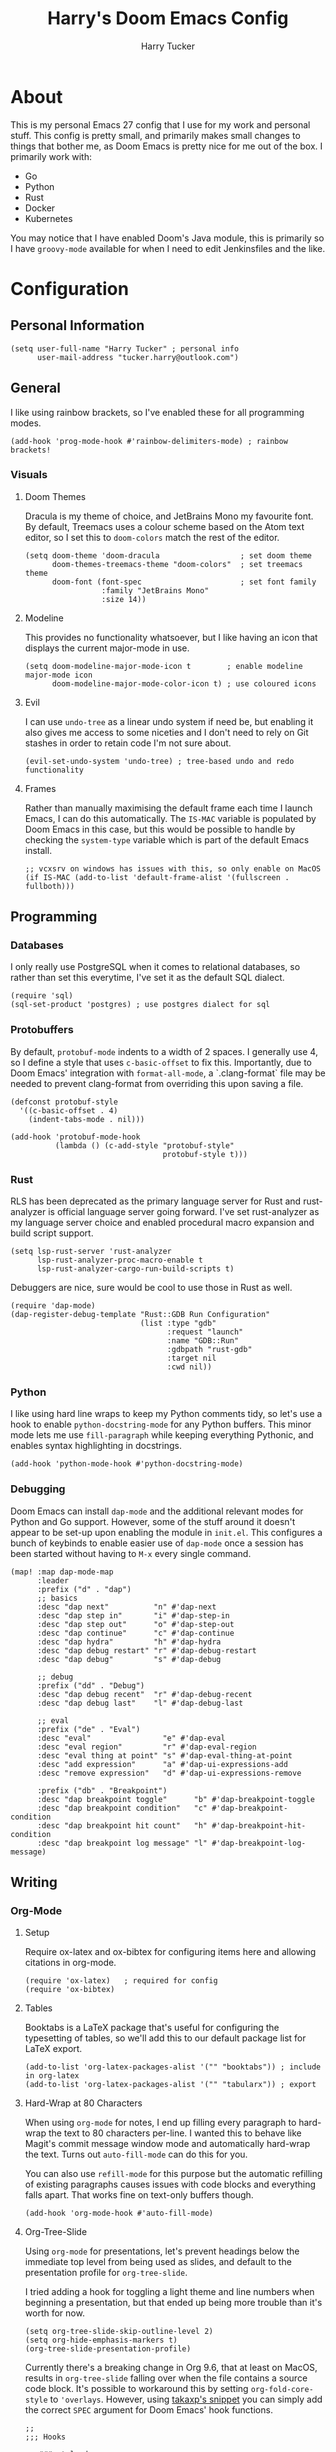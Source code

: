 #+TITLE: Harry's Doom Emacs Config
#+AUTHOR: Harry Tucker

* About
This is my personal Emacs 27 config that I use for my work and personal stuff.
This config is pretty small, and primarily makes small changes to things that
bother me, as Doom Emacs is pretty nice for me out of the box. I primarily work
with:
+ Go
+ Python
+ Rust
+ Docker
+ Kubernetes
You may notice that I have enabled Doom's Java module, this is primarily so I
have =groovy-mode= available for when I need to edit Jenkinsfiles and the like.
* Configuration
** Personal Information
#+BEGIN_SRC elisp
(setq user-full-name "Harry Tucker" ; personal info
      user-mail-address "tucker.harry@outlook.com")
#+END_SRC
** General
I like using rainbow brackets, so I've enabled these for all programming modes.
#+BEGIN_SRC elisp
(add-hook 'prog-mode-hook #'rainbow-delimiters-mode) ; rainbow brackets!
#+END_SRC
*** Visuals
**** Doom Themes
Dracula is my theme of choice, and JetBrains Mono my favourite font. By default,
Treemacs uses a colour scheme based on the Atom text editor, so I set this to
=doom-colors= match the rest of the editor.
#+BEGIN_SRC elisp
(setq doom-theme 'doom-dracula                  ; set doom theme
      doom-themes-treemacs-theme "doom-colors"  ; set treemacs theme
      doom-font (font-spec                      ; set font family
                 :family "JetBrains Mono"
                 :size 14))
#+END_SRC
**** Modeline
This provides no functionality whatsoever, but I like having an icon that
displays the current major-mode in use.
#+BEGIN_SRC elisp
(setq doom-modeline-major-mode-icon t        ; enable modeline major-mode icon
      doom-modeline-major-mode-color-icon t) ; use coloured icons
#+END_SRC
**** Evil
I can use =undo-tree= as a linear undo system if need be, but enabling it also
gives me access to some niceties and I don't need to rely on Git stashes in
order to retain code I'm not sure about.
#+begin_src elisp
(evil-set-undo-system 'undo-tree) ; tree-based undo and redo functionality
#+end_src
**** Frames
Rather than manually maximising the default frame each time I launch Emacs, I
can do this automatically. The =IS-MAC= variable is populated by Doom Emacs in
this case, but this would be possible to handle by checking the =system-type=
variable which is part of the default Emacs install.
#+begin_src elisp
;; vcxsrv on windows has issues with this, so only enable on MacOS
(if IS-MAC (add-to-list 'default-frame-alist '(fullscreen . fullboth)))
#+end_src
** Programming
*** Databases
I only really use PostgreSQL when it comes to relational databases, so rather
than set this everytime, I've set it as the default SQL dialect.
#+BEGIN_SRC elisp
(require 'sql)
(sql-set-product 'postgres) ; use postgres dialect for sql
#+END_SRC
*** Protobuffers
By default, =protobuf-mode= indents to a width of 2 spaces. I generally use 4,
so I define a style that uses =c-basic-offset= to fix this. Importantly, due to
Doom Emacs' integration with =format-all-mode=, a `.clang-format` file may be
needed to prevent clang-format from overriding this upon saving a file.
#+begin_src elisp
(defconst protobuf-style
  '((c-basic-offset . 4)
    (indent-tabs-mode . nil)))

(add-hook 'protobuf-mode-hook
          (lambda () (c-add-style "protobuf-style"
                                  protobuf-style t)))
#+end_src
*** Rust
RLS has been deprecated as the primary language server for Rust and
rust-analyzer is official language server going forward. I've set rust-analyzer
as my language server choice and enabled procedural macro expansion and build
script support.
#+BEGIN_SRC elisp
(setq lsp-rust-server 'rust-analyzer
      lsp-rust-analyzer-proc-macro-enable t
      lsp-rust-analyzer-cargo-run-build-scripts t)
#+end_src

Debuggers are nice, sure would be cool to use those in Rust as well.
#+begin_src elisp
(require 'dap-mode)
(dap-register-debug-template "Rust::GDB Run Configuration"
                             (list :type "gdb"
                                   :request "launch"
                                   :name "GDB::Run"
                                   :gdbpath "rust-gdb"
                                   :target nil
                                   :cwd nil))
#+end_src
*** Python
I like using hard line wraps to keep my Python comments tidy, so let's use a
hook to enable =python-docstring-mode= for any Python buffers. This minor mode
lets me use =fill-paragraph= while keeping everything Pythonic, and enables syntax
highlighting in docstrings.
#+begin_src elisp
(add-hook 'python-mode-hook #'python-docstring-mode)
#+end_src
*** Debugging
Doom Emacs can install =dap-mode= and the additional relevant modes for Python
and Go support. However, some of the stuff around it doesn't appear to be set-up
upon enabling the module in =init.el=. This configures a bunch of keybinds to
enable easier use of =dap-mode= once a session has been started without having
to =M-x= every single command.
#+begin_src elisp
(map! :map dap-mode-map
      :leader
      :prefix ("d" . "dap")
      ;; basics
      :desc "dap next"          "n" #'dap-next
      :desc "dap step in"       "i" #'dap-step-in
      :desc "dap step out"      "o" #'dap-step-out
      :desc "dap continue"      "c" #'dap-continue
      :desc "dap hydra"         "h" #'dap-hydra
      :desc "dap debug restart" "r" #'dap-debug-restart
      :desc "dap debug"         "s" #'dap-debug

      ;; debug
      :prefix ("dd" . "Debug")
      :desc "dap debug recent"  "r" #'dap-debug-recent
      :desc "dap debug last"    "l" #'dap-debug-last

      ;; eval
      :prefix ("de" . "Eval")
      :desc "eval"                "e" #'dap-eval
      :desc "eval region"         "r" #'dap-eval-region
      :desc "eval thing at point" "s" #'dap-eval-thing-at-point
      :desc "add expression"      "a" #'dap-ui-expressions-add
      :desc "remove expression"   "d" #'dap-ui-expressions-remove

      :prefix ("db" . "Breakpoint")
      :desc "dap breakpoint toggle"      "b" #'dap-breakpoint-toggle
      :desc "dap breakpoint condition"   "c" #'dap-breakpoint-condition
      :desc "dap breakpoint hit count"   "h" #'dap-breakpoint-hit-condition
      :desc "dap breakpoint log message" "l" #'dap-breakpoint-log-message)
#+end_src
** Writing
*** Org-Mode
**** Setup
Require ox-latex and ox-bibtex for configuring items here and allowing citations
in org-mode.
#+BEGIN_SRC elisp
(require 'ox-latex)   ; required for config
(require 'ox-bibtex)
#+END_SRC
**** Tables
Booktabs is a LaTeX package that's useful for configuring the typesetting of
tables, so we'll add this to our default package list for LaTeX export.
#+BEGIN_SRC elisp
(add-to-list 'org-latex-packages-alist '("" "booktabs")) ; include in org-latex
(add-to-list 'org-latex-packages-alist '("" "tabularx")) ; export
#+END_SRC
**** Hard-Wrap at 80 Characters
When using =org-mode= for notes, I end up filling every paragraph to hard-wrap
the text to 80 characters per-line. I wanted this to behave like Magit's commit
message window mode and automatically hard-wrap the text. Turns out
=auto-fill-mode= can do this for you.

You can also use =refill-mode= for this purpose but the automatic refilling of
existing paragraphs causes issues with code blocks and everything falls apart.
That works fine on text-only buffers though.
#+begin_src elisp
(add-hook 'org-mode-hook #'auto-fill-mode)
#+end_src
**** Org-Tree-Slide
Using =org-mode= for presentations, let's prevent headings below the immediate
top level from being used as slides, and default to the presentation profile for
=org-tree-slide=.

I tried adding a hook for toggling a light theme and line numbers when beginning
a presentation, but that ended up being more trouble than it's worth for now.
#+begin_src elisp
(setq org-tree-slide-skip-outline-level 2)
(setq org-hide-emphasis-markers t)
(org-tree-slide-presentation-profile)
#+end_src

Currently there's a breaking change in Org 9.6, that at least on MacOS, results
in =org-tree-slide= falling over when the file contains a source code block.
It's possible to workaround this by setting =org-fold-core-style= to
='overlays=. However, using [[https://github.com/takaxp/org-tree-slide/issues/54#issuecomment-1185772944][takaxp's snippet]] you can simply add the correct
=SPEC= argument for Doom Emacs' hook functions.
#+begin_src elisp :tangle no
;;
;;; Hooks

;;;###autoload
(defun +org-present-hide-blocks-h ()
  "Hide org #+ constructs."
  (save-excursion
    (goto-char (point-min))
    (while (re-search-forward "^[[:space:]]*\\(#\\+\\)\\(\\(?:BEGIN\\|END\\|ATTR\\)[^[:space:]]+\\).*" nil t)
      (org-fold-region (match-beginning 1)
                       (match-end 0)
                       org-tree-slide-mode
                       'block))))

;;;###autoload
(defun +org-present-hide-leading-stars-h ()
  "Hide leading stars in headings."
  (save-excursion
    (goto-char (point-min))
    (while (re-search-forward "^\\(\\*+\\)" nil t)
      (org-fold-region (match-beginning 1)
                       (match-end 1)
                       org-tree-slide-mode
                       'headline))))
#+end_src
* Extra Packages
I use some packages from [[https://melpa.org][MELPA]] that Doom Emacs doesn't expose through =init.el=.
These are imported using Doom's =package!= macro.
#+begin_src elisp :tangle packages.el
;; -*- no-byte-compile: t; -*-
;;; .doom.d/packages.el

;; Python
(package! python-docstring) ; provides syntax highlighting and fill-paragraph
                            ; functionality

;; gRPC
(package! protobuf-mode) ; work with .proto files
#+end_src
* Workarounds
** MacOS & PDF Tools
I have found that PDF Tools often really screws up the display resolution when
running on MacOS for reasons I don't entirely understand. The following snippet
may or may not fix it, but I'm including it anyway.
#+begin_src elisp
(setq pdf-view-use-scaling t          ; MacOS specific workarounds
      pdf-view-use-imagemagick nil)
#+end_src
